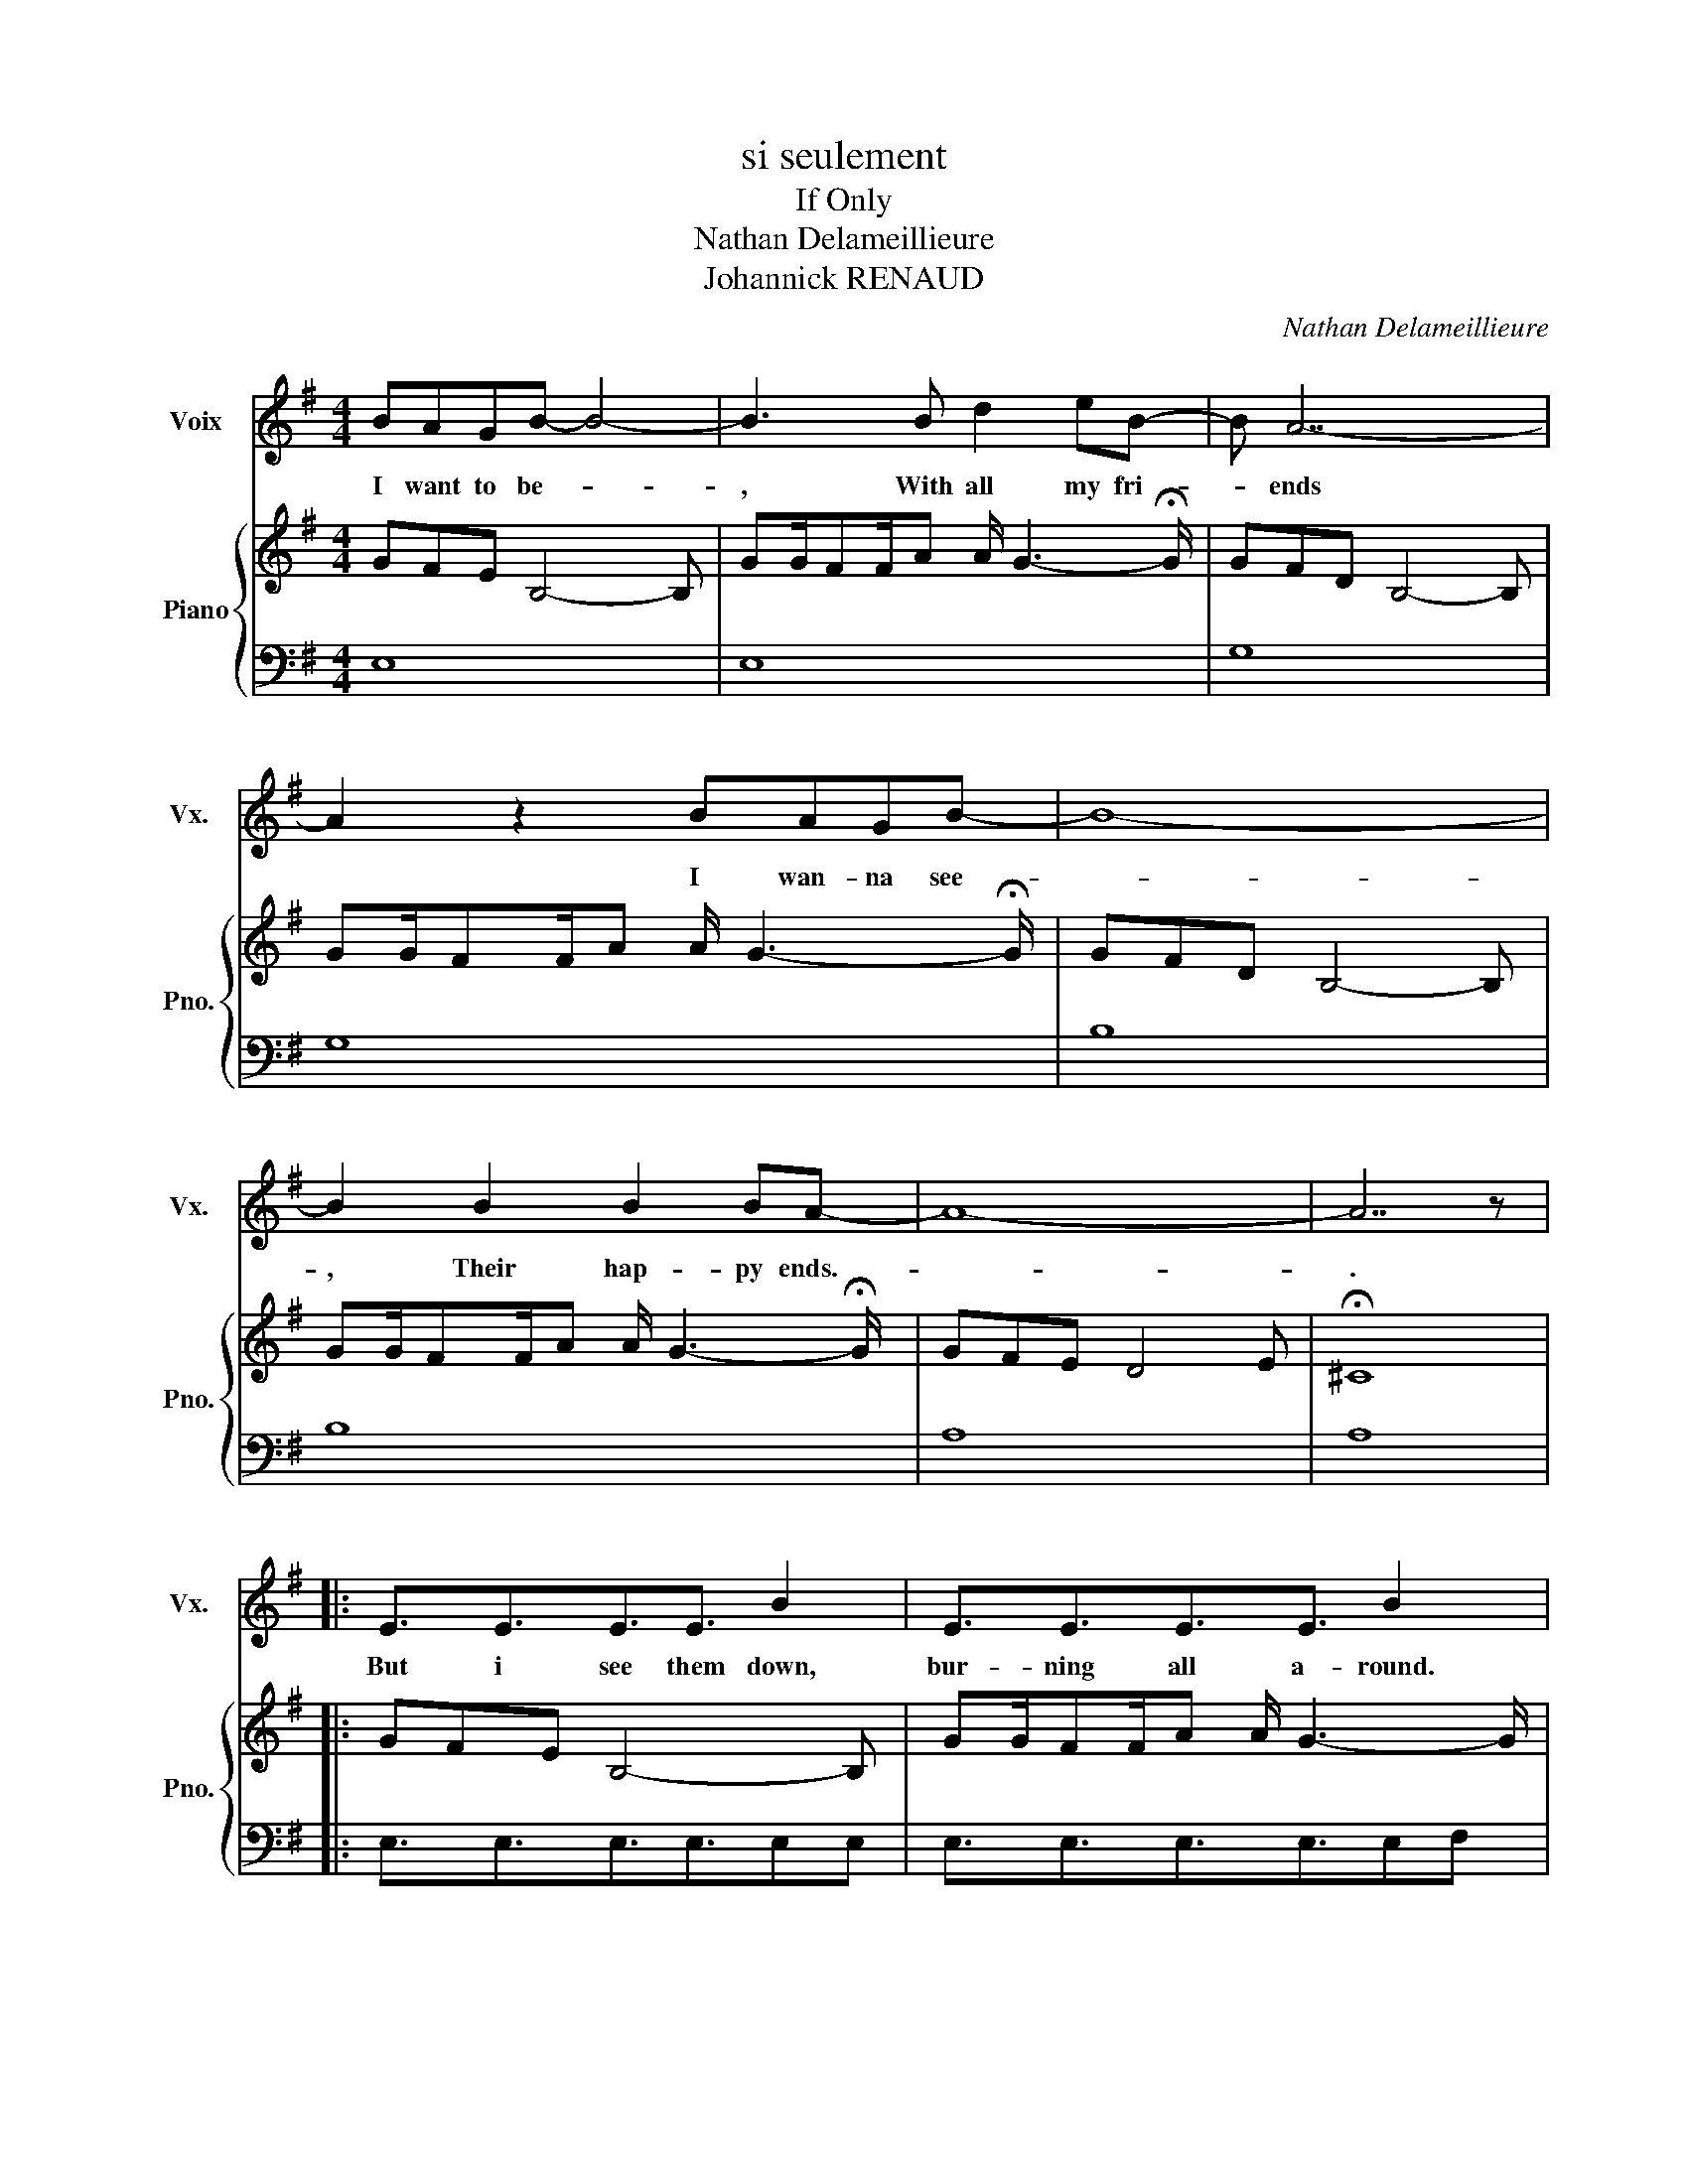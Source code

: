 X:1
T:si seulement
T:If Only
T:Nathan Delameillieure
T:Johannick RENAUD
C:Nathan Delameillieure
%%score 1 { 2 | 3 }
L:1/8
M:4/4
K:G
V:1 treble nm="Voix" snm="Vx."
V:2 treble nm="Piano" snm="Pno."
V:3 bass 
V:1
 BAGB- B4- | B3 B d2 eB- | B A7- | A2 z2 BAGB- | B8- | B2 B2 B2 BA- | A8- | A7 z |: %8
w: I want to be- *|, With all my fri-|* ends|* I wan- na see-||, Their hap- py ends.-||.|
w: ||||||||
 E3/2E3/2E3/2E3/2 B2 | E3/2E3/2E3/2E3/2 B2 | G3/2G3/2G3/2GG/ d2 | G3/2G3/2G3/2G3/2 d2 | %12
w: But i see them down,|bur- ning all a- round.|I don't care if the ground,|burn me from in- side|
w: ||||
 B3/2B3/2B3/2B3/2BB | B3/2B3/2B3/2B3/2BB | A3/2A3/2A3/2A3/2AA | A8 | BAGB- B4- | B3 B d2 eB- | %18
w: I'll take all peo- ple down|if they're from the dark- side|You are spe- cial if on|ly...|I want to be- *|, With all my fri-|
w: ||||||
 B A7- | A2 z2 BAGB- | B8- | B2 BB B2 BA- | A8- | A7 z | BAGB- B4- | B3 B d2 eB- | B A7- | %27
w: * ends|* E- ven if they'-|re|* far to be an- gels|||I want to be- *|, With all my fri-|* ends|
w: |* You're not born to|be|* bur- ning in the Hell||||||
 A2 z2 BAGB- | B8- | B2 BB B2 BA- | A8- | A7 z :| GFE B,4- B, | GG/FF/A A/ G3- G/ | GFD B,4- B, | %35
w: * God please give me||, some- one who un- der-|stand|||||
w: ||* some of your po- wers||||||
 GG/FF/A A/ G3- G/ | GFD B,4- B, | GG/FF/A A/ G3- G/ | GFE D4 E | ^C6 z2 |] %40
w: |||||
w: |||||
V:2
 GFE B,4- B, | GG/FF/A A/ G3- !fermata!G/ | GFD B,4- B, | GG/FF/A A/ G3- !fermata!G/ | %4
w: ||||
w: ||||
 GFD B,4- B, | GG/FF/A A/ G3- !fermata!G/ | GFE D4 E | !fermata!^C8 |: GFE B,4- B, | %9
w: |||||
w: |||||
 GG/FF/A A/ G3- G/ | GFD B,4- B, | GG/FF/A A/ G3- G/ | GFD B,4- B, | GG/FF/A A/ G3- G/ | GFE D4 E | %15
w: ||||||
w: ||||||
 ^C6 G/F/E | GG/FF/ E2 B, E/F/G | GG/FF/ E2 B, E/F/G | AA/GG/ D2 B, E/F/G | AA/GG/ D2 B, E/F/A | %20
w: |||||
w: |||||
 GG/FF/ D2 B, D/F/G | GG/FF/ D2 B, D/F/G | GG/FF/ E2 E E/F/E | ^CD/CD/ E4 G | GFE B,4- B, | %25
w: |||||
w: |||||
 GG/FF/A A/ G3- !fermata!G/ | GFD B,4- B, | GG/FF/A A/ G3- !fermata!G/ | GFD B,4- B, | %29
w: ||||
w: ||||
 GG/FF/A A/ G3- !fermata!G/ | GFE D4 E | !fermata!^C8 :| E3/2E3/2E3/2E3/2 B2 | E3/2E3/2E3/2E3/2BB | %34
w: |||I know i could fly,|I'd jump out of Hea- ven,|
w: |||||
 G3/2G3/2G3/2GG/ d2 | G3/2G3/2G3/2G3/2dd | B3/2B3/2B3/2B3/2BB | B3/2B3/2B3/2B3/2BB | %38
w: ~ know i have to try,|Won a tri- ple se- ven|I know I have to try|At least show you hea- ven|
w: I * * * * *||||
 A3/2A3/2A3/2A3/2AA | A8 |] %40
w: You are u- nique if on|ly...|
w: ||
V:3
 E,8 | E,8 | G,8 | G,8 | B,8 | B,8 | A,8 | A,8 |: E,3/2E,3/2E,3/2E,3/2E,E, | %9
 E,3/2E,3/2E,3/2E,3/2E,F, | G,3/2G,3/2G,3/2G,3/2G,G, | G,3/2G,3/2G,3/2G,3/2G,A, | %12
 B,3/2B,3/2B,3/2B,3/2B,B, | B,3/2B,3/2B,3/2B,3/2B,B, | A,3/2A,3/2A,3/2A,3/2A,A, | A,8 | %16
 [E,,E,]3/2[E,,E,]3/2[E,,E,]3/2[E,,E,]3/2[E,,E,][E,,E,] | %17
 [E,,E,]3/2[E,,E,]3/2[E,,E,]3/2[E,,E,]3/2[E,,E,][F,,F,] | %18
 [G,,G,]3/2[G,,G,]3/2[G,,G,]3/2[G,,G,]3/2[G,,G,][G,,G,] | %19
 [G,,G,]3/2[G,,G,]3/2[G,,G,]3/2[G,,G,]3/2[G,,G,][A,,A,] | %20
 [B,,B,]3/2[B,,B,]3/2[B,,B,]3/2[B,,B,]3/2[B,,B,][B,,B,] | %21
 [B,,B,]3/2[B,,B,]3/2[B,,B,]3/2[B,,B,]3/2[B,,B,][B,,B,] | %22
 [A,,A,]3/2[A,,A,]3/2[A,,A,]3/2[A,,A,]3/2[A,,A,][A,,A,] | %23
 [A,,A,]3/2[A,,A,]3/2[A,,A,]3/2[A,,A,]3/2[A,,A,][A,,A,] | E,3/2E,3/2E,3/2E,3/2E,E, | %25
 E,3/2E,3/2E,3/2E,3/2E,F, | G,3/2G,3/2G,3/2G,3/2G,G, | G,3/2G,3/2G,3/2G,3/2G,A, | %28
 B,3/2B,3/2B,3/2B,3/2B,B, | B,3/2B,3/2B,3/2B,3/2B,B, | A,3/2A,3/2A,3/2A,3/2A,A, | A,8 :| %32
 E,3/2E,3/2E,3/2E,3/2E,E, | E,3/2E,3/2E,3/2E,3/2E,F, | G,3/2G,3/2G,3/2G,3/2G,G, | %35
 G,3/2G,3/2G,3/2G,3/2G,A, | B,3/2B,3/2B,3/2B,3/2B,B, | B,3/2B,3/2B,3/2B,3/2B,B, | %38
 A,3/2A,3/2A,3/2A,3/2A,A, | A,8 |] %40


